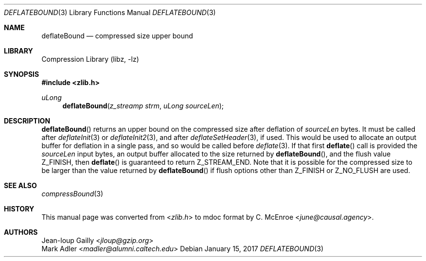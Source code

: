 .Dd January 15, 2017
.Dt DEFLATEBOUND 3
.Os
.
.Sh NAME
.Nm deflateBound
.Nd compressed size upper bound
.
.Sh LIBRARY
.Lb libz
.
.Sh SYNOPSIS
.In zlib.h
.Ft uLong
.Fn deflateBound "z_streamp strm" "uLong sourceLen"
.
.Sh DESCRIPTION
.Fn deflateBound
returns an upper bound
on the compressed size
after deflation of
.Fa sourceLen
bytes.
It must be called after
.Xr deflateInit 3
or
.Xr deflateInit2 3 ,
and after
.Xr deflateSetHeader 3 ,
if used.
This would be used
to allocate an output buffer
for deflation in a single pass,
and so would be called before
.Xr deflate 3 .
If that first
.Fn deflate
call is provided the
.Fa sourceLen
input bytes,
an output buffer allocated
to the size returned by
.Fn deflateBound ,
and the flush value
.Dv Z_FINISH ,
then
.Fn deflate
is guaranteed to return
.Dv Z_STREAM_END .
Note that it is possible
for the compressed size
to be larger than the value returned by
.Fn deflateBound
if flush options other than
.Dv Z_FINISH
or
.Dv Z_NO_FLUSH
are used.
.
.Sh SEE ALSO
.Xr compressBound 3
.
.Sh HISTORY
This manual page was converted from
.In zlib.h
to mdoc format by
.An C. McEnroe Aq Mt june@causal.agency .
.
.Sh AUTHORS
.An Jean-loup Gailly Aq Mt jloup@gzip.org
.An Mark Adler Aq Mt madler@alumni.caltech.edu
